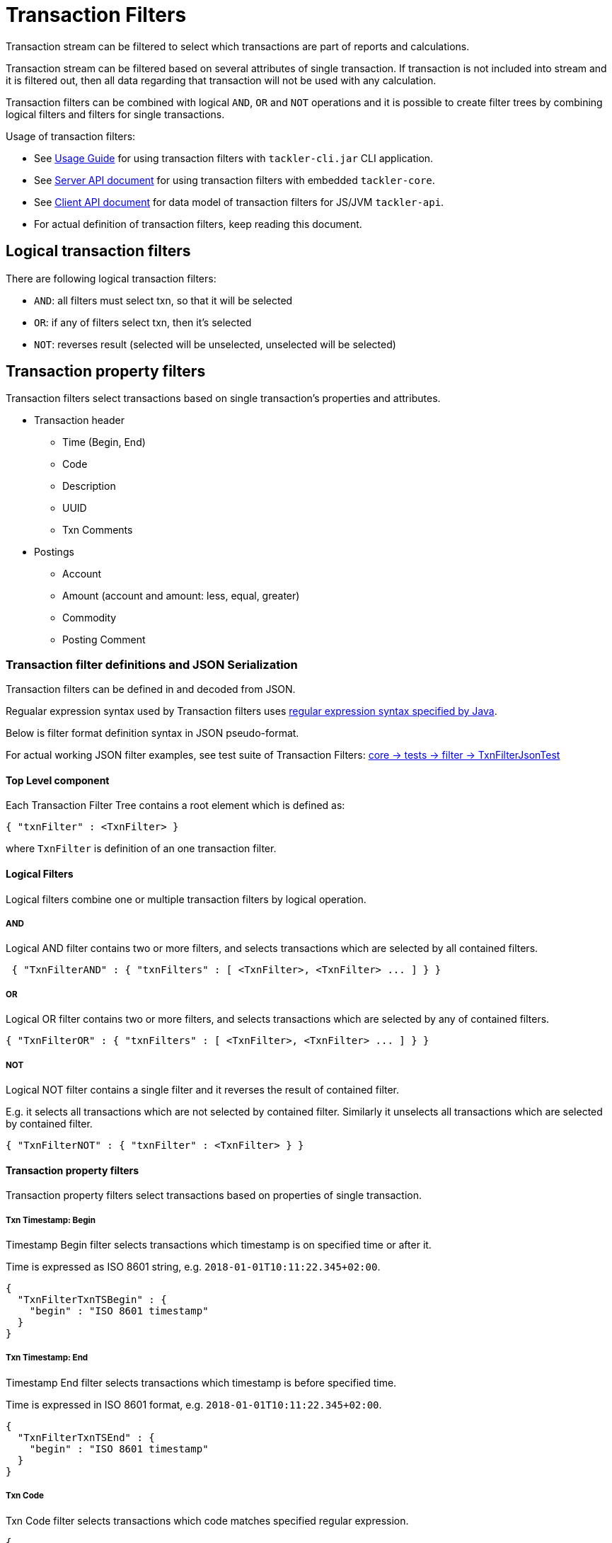 = Transaction Filters

Transaction stream can be filtered to select which transactions are part of reports and calculations.

Transaction stream can be filtered based on several attributes of single transaction.
If transaction is not included into stream and it is filtered out,
then all data regarding that transaction will not be used with any calculation.

Transaction filters can be combined with logical `AND`, `OR` and `NOT` operations and
it is possible to create filter trees by combining logical filters and filters
for single transactions.

Usage of transaction filters:

* See link:./usage.adoc[Usage Guide] for using transaction filters with
`tackler-cli.jar` CLI application.
* See link:./server-api.adoc[Server API document] for using transaction filters with embedded `tackler-core`.
* See link:./client-api.adoc[Client API document] for data model of transaction filters for JS/JVM `tackler-api`.
* For actual definition of transaction filters, keep reading this document.

== Logical transaction filters

There are following logical transaction filters:

* `AND`: all filters must select txn, so that it will be selected
* `OR`: if any of filters select txn, then it's selected
* `NOT`: reverses result (selected will be unselected, unselected will be selected)


== Transaction property filters

Transaction filters select transactions based on single transaction's
properties and attributes.

* Transaction header
** Time (Begin, End)
** Code
** Description
** UUID
** Txn Comments
* Postings
** Account
** Amount (account and amount: less, equal, greater)
** Commodity
** Posting Comment


=== Transaction filter definitions and JSON Serialization

Transaction filters can be defined in and decoded from JSON.

Regualar expression syntax used by Transaction filters uses
link:https://docs.oracle.com/javase/8/docs/api/java/util/regex/Pattern.html[regular expression syntax specified by Java].

Below is filter format definition syntax in JSON pseudo-format.

For actual working JSON filter examples, see test suite of Transaction Filters:
link:../core/src/test/scala/fi/sn127/tackler/filter/TxnFilterJsonTest.scala[core -> tests -> filter -> TxnFilterJsonTest]


==== Top Level component

Each Transaction Filter Tree contains a root element which is defined as:

----
{ "txnFilter" : <TxnFilter> }
----

where `TxnFilter` is definition of an one transaction filter.


==== Logical Filters

Logical filters combine one or multiple transaction filters by logical operation.

===== AND

Logical AND filter contains two or more filters, and selects transactions
which are selected by all contained filters.

----
 { "TxnFilterAND" : { "txnFilters" : [ <TxnFilter>, <TxnFilter> ... ] } }
----

===== OR

Logical OR filter contains two or more filters, and selects transactions
which are selected by any of contained filters.

----
{ "TxnFilterOR" : { "txnFilters" : [ <TxnFilter>, <TxnFilter> ... ] } }
----


===== NOT

Logical NOT filter contains a single filter and it reverses the result of contained filter.

E.g. it selects all transactions which are not selected by contained filter.
Similarly it unselects all transactions which are selected by contained filter.

----
{ "TxnFilterNOT" : { "txnFilter" : <TxnFilter> } }
----


==== Transaction property filters

Transaction property filters select transactions based on properties of single transaction.

===== Txn Timestamp: Begin

Timestamp Begin filter selects transactions which timestamp is
on specified time or after it.

Time is expressed as ISO 8601 string, e.g. `2018-01-01T10:11:22.345+02:00`.

----
{
  "TxnFilterTxnTSBegin" : {
    "begin" : "ISO 8601 timestamp"
  }
}
----


===== Txn Timestamp: End

Timestamp End filter selects transactions which timestamp is
before specified time.

Time is expressed in ISO 8601 format, e.g. `2018-01-01T10:11:22.345+02:00`.

----
{
  "TxnFilterTxnTSEnd" : {
    "begin" : "ISO 8601 timestamp"
  }
}
----


===== Txn Code

Txn Code filter selects transactions which code matches specified regular expression.

----
{
  "TxnFilterTxnCode" : {
    "regex" : "<regex>"
  }
}
----


===== Txn Description

Txn Description filter selects transactions which description matches specified regular expression.

----
{
  "TxnFilterTxnDescription" : {
    "regex" : "<regex>"
  }
}
----


===== Txn UUID

Txn UUID filter selects transactions which UUID is same as specified.
----
{
  "TxnFilterTxnUUID" : {
    "uuid" : "<UUID>"
  }
},
----

===== Txn Comments

Txn Description filter selects transactions which have a comment which matches specified regular expression.

----
{
  "TxnFilterTxnComments" : {
    "regex" : "<regex>"
  }
}
----


==== Transaction Posting filters


===== Posting Account

Posting Account filter selects transactions which have an account which matches specified regular expression.

----
{
  "TxnFilterPostingAccount" : {
    "regex" : "<regex>"
  }
}
----

===== Posting Amount (equal)

Posting Amount (egual) selects transactions which have a posting for specified account (regex)
with exactly same amount as specified amount.

----
 Q: Why there is also account regex as parameter?
 A: For consistency with less and greater, where it's mandatory.

{
  "TxnFilterPostingAmountEqual" : {
    "regex" : "<regex>",
    "amount" : <BigDecimal>
  }
}
----


===== Posting Amount (less)

Posting Amount (less) selects transactions which have a posting for specified account (regex)
with amount that is less than specified amount.

----
 Q: Why there is also account regex as parameter?
 A: Sum of all postings inside transaction must be zero.
    If you select "less than some positive amount",
    then all transactions will match, because there must
    be postings with negative amounts in every transaction
    to zero out whole transaction.

{
  "TxnFilterPostingAmountLess" : {
    "regex" : "<regex>",
    "amount" : <BigDecimal>
  }
}
----


===== Posting Amount (greater)

Posting Amount (greater) selects transactions which have a posting for specified account (regex)
with amount that is greater than specified amount.

----
 Q: Why there is also account regex as parameter?
 A: Sum of all postings inside transaction must be zero.
    If you select "more than some negative amount",
    then all transactions will match, because there must
    be postings with positive amounts in every transaction
    to zero out whole transaction.

{
  "TxnFilterPostingAmountGreater" : {
    "regex" : "<regex>",
    "amount" : <BigDecimal>
  }
}
----


===== Posting Commodity

Posting Commodity selects transactions which have a posting with commodity which matches specified regular expression.

----
{
  "TxnFilterPostingCommodity" : {
    "regex" : "<regex>"
  }
},
----


===== Posting Comment

Posting Commodity selects transactions which have a posting with comment which matches specified regular expression.

----
{
  "TxnFilterPostingComment" : {
    "regex" : "<regex>"
  }
}
----

There are also several examples of complex Transaction filters in test suite:
link:../core/src/test/scala/fi/sn127/tackler/filter/TxnFilterJsonTest.scala[core -> tests -> filter -> TxnFilterJsonTest]
